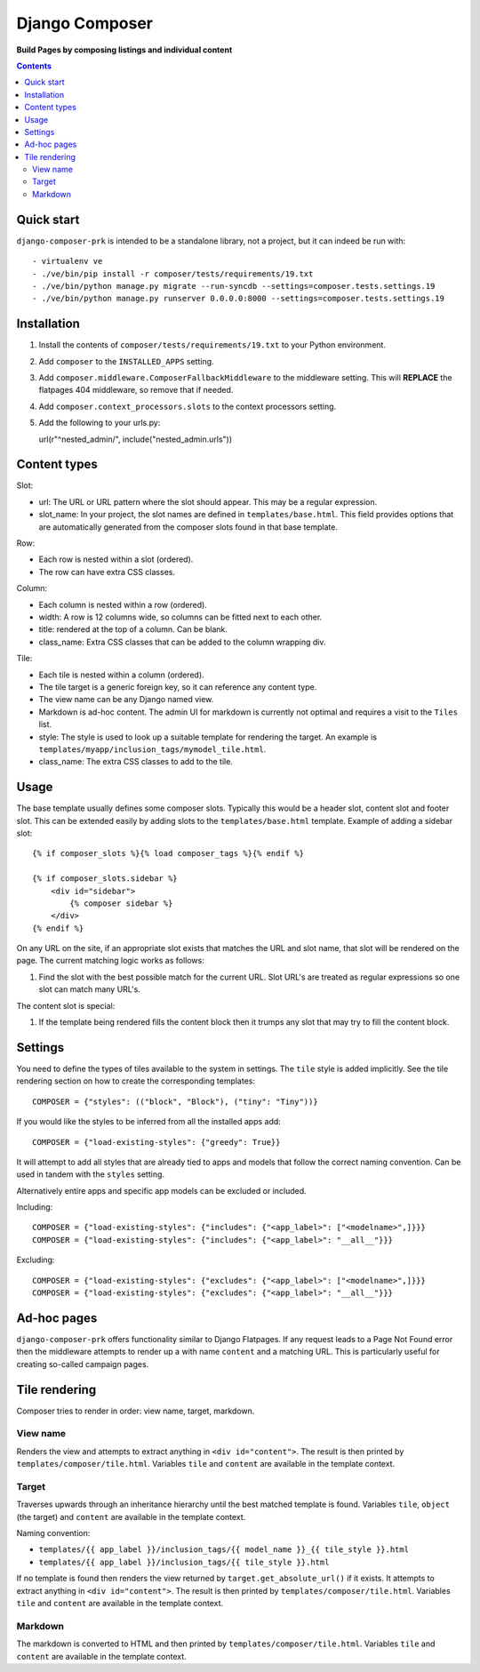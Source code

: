 Django Composer
=============
**Build Pages by composing listings and individual content**

.. image:: https://travis-ci.org/praekelt/django-composer-prk.svg?branch=develop
    :target: https://travis-ci.org/praekelt/django-composer-prk

.. image:: https://coveralls.io/repos/github/praekelt/django-composer-prk/badge.svg?branch=develop
    :target: https://coveralls.io/github/praekelt/django-composer-prk?branch=develop

.. contents:: Contents
    :depth: 5

Quick start
-----------

``django-composer-prk`` is intended to be a standalone library, not a project, but it can indeed be run with::

    - virtualenv ve
    - ./ve/bin/pip install -r composer/tests/requirements/19.txt
    - ./ve/bin/python manage.py migrate --run-syncdb --settings=composer.tests.settings.19
    - ./ve/bin/python manage.py runserver 0.0.0.0:8000 --settings=composer.tests.settings.19


Installation
------------

#. Install the contents of ``composer/tests/requirements/19.txt`` to your Python environment.

#. Add ``composer`` to the ``INSTALLED_APPS`` setting.

#. Add ``composer.middleware.ComposerFallbackMiddleware`` to the middleware setting. This will **REPLACE** the flatpages 404 middleware, so remove that if needed.

#. Add ``composer.context_processors.slots`` to the context processors setting.

#. Add the following to your urls.py::

   url(r"^nested_admin/", include("nested_admin.urls"))

Content types
-------------

Slot:

* url: The URL or URL pattern where the slot should appear. This may be a regular expression.

* slot_name: In your project, the slot names are defined in ``templates/base.html``. This field provides options that are automatically generated from the composer slots found in that base template.

Row:

* Each row is nested within a slot (ordered).

* The row can have extra CSS classes.

Column:

* Each column is nested within a row (ordered).

* width: A row is 12 columns wide, so columns can be fitted next to each other.

* title: rendered at the top of a column. Can be blank.

* class_name: Extra CSS classes that can be added to the column wrapping div.

Tile:

* Each tile is nested within a column (ordered).

* The tile target is a generic foreign key, so it can reference any content type.

* The view name can be any Django named view.

* Markdown is ad-hoc content. The admin UI for markdown is currently not optimal and requires a visit to the ``Tiles`` list.

* style: The style is used to look up a suitable template for rendering the target. An example is ``templates/myapp/inclusion_tags/mymodel_tile.html``.

* class_name: The extra CSS classes to add to the tile.

Usage
-----

The base template usually defines some composer slots. Typically this would be
a header slot, content slot and footer slot. This can be extended easily by
adding slots to the ``templates/base.html`` template. Example of adding a
sidebar slot: ::

    {% if composer_slots %}{% load composer_tags %}{% endif %}

    {% if composer_slots.sidebar %}
        <div id="sidebar">
            {% composer sidebar %}
        </div>
    {% endif %}

On any URL on the site, if an appropriate slot exists that matches the URL and slot name, that slot will be rendered on the page. The current matching logic works as follows:

#. Find the slot with the best possible match for the current URL. Slot URL's are treated as regular expressions so one slot can match many URL's.

The content slot is special:

#. If the template being rendered fills the content block then it trumps any slot that may try to fill the content block.

Settings
--------

You need to define the types of tiles available to the system in settings. The
``tile`` style is added implicitly. See the tile rendering section on how to
create the corresponding templates: ::

    COMPOSER = {"styles": (("block", "Block"), ("tiny": "Tiny"))}

If you would like the styles to be inferred from all the installed apps add: ::

    COMPOSER = {"load-existing-styles": {"greedy": True}}

It will attempt to add all styles that are already tied to apps and models that follow the correct naming convention.
Can be used in tandem with the ``styles`` setting.

Alternatively entire apps and specific app models can be excluded or included.

Including: ::

    COMPOSER = {"load-existing-styles": {"includes": {"<app_label>": ["<modelname>",]}}}
    COMPOSER = {"load-existing-styles": {"includes": {"<app_label>": "__all__"}}}

Excluding: ::

    COMPOSER = {"load-existing-styles": {"excludes": {"<app_label>": ["<modelname>",]}}}
    COMPOSER = {"load-existing-styles": {"excludes": {"<app_label>": "__all__"}}}


Ad-hoc pages
------------

``django-composer-prk`` offers functionality similar to Django Flatpages. If any request leads to a Page Not Found error then
the middleware attempts to render up a with name ``content`` and a matching URL. This is particularly useful for creating
so-called campaign pages.

Tile rendering
----------------

Composer tries to render in order: view name, target, markdown.

View name
*********

Renders the view and attempts to extract anything in ``<div id="content">``. The
result is then printed by ``templates/composer/tile.html``. Variables ``tile``
and ``content`` are available in the template context.

Target
******

Traverses upwards through an inheritance hierarchy until the best matched
template is found.  Variables ``tile``, ``object`` (the target) and ``content``
are available in the template context.

Naming convention:

* ``templates/{{ app_label }}/inclusion_tags/{{ model_name }}_{{ tile_style }}.html``

* ``templates/{{ app_label }}/inclusion_tags/{{ tile_style }}.html``

If no template is found then renders the view returned by
``target.get_absolute_url()`` if it exists. It attempts to extract anything in
``<div id="content">``. The result is then printed by
``templates/composer/tile.html``. Variables ``tile`` and ``content`` are
available in the template context.

Markdown
********

The markdown is converted to HTML and then printed by
``templates/composer/tile.html``. Variables ``tile`` and ``content`` are
available in the template context.

